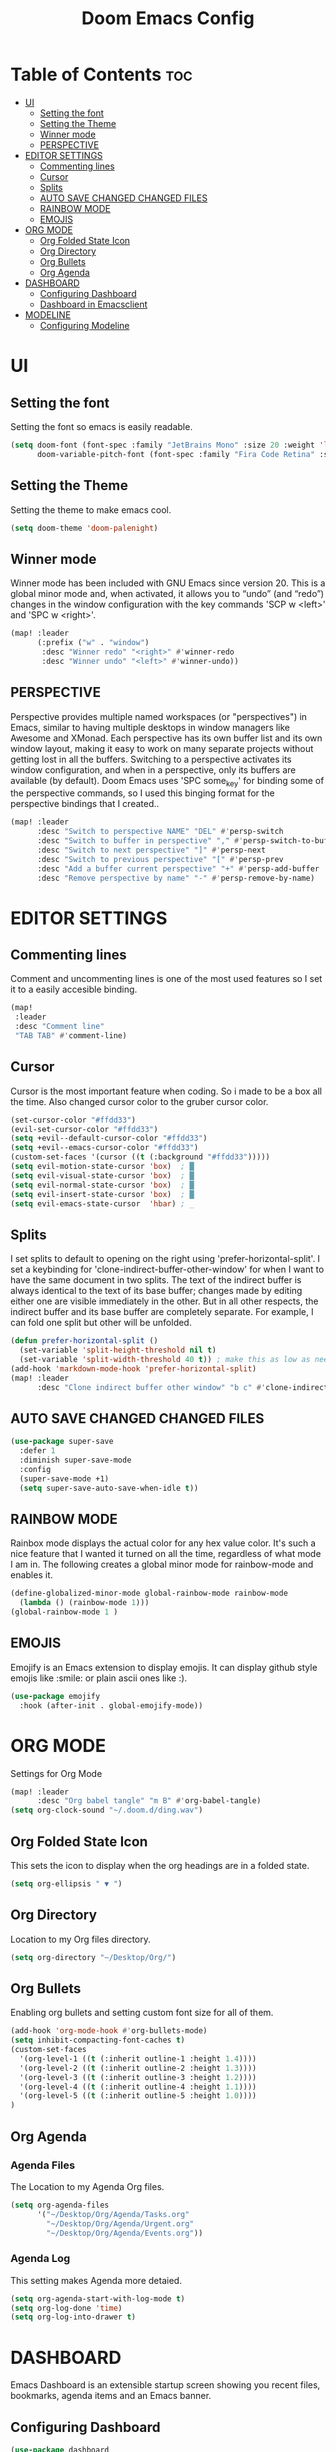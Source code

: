 #+TITLE: Doom Emacs Config
#+PROPERTY: header-args :tangle config.el

* Table of Contents :toc:
- [[#ui][UI]]
  - [[#setting-the-font][Setting the font]]
  - [[#setting-the-theme][Setting the Theme]]
  - [[#winner-mode][Winner mode]]
  - [[#perspective][PERSPECTIVE]]
- [[#editor-settings][EDITOR SETTINGS]]
  - [[#commenting-lines][Commenting lines]]
  - [[#cursor][Cursor]]
  - [[#splits][Splits]]
  - [[#auto-save-changed-changed-files][AUTO SAVE CHANGED CHANGED FILES]]
  - [[#rainbow-mode][RAINBOW MODE]]
  - [[#emojis][EMOJIS]]
- [[#org-mode][ORG MODE]]
  - [[#org-folded-state-icon][Org Folded State Icon]]
  - [[#org-directory][Org Directory]]
  - [[#org-bullets][Org Bullets]]
  - [[#org-agenda][Org Agenda]]
- [[#dashboard][DASHBOARD]]
  - [[#configuring-dashboard][Configuring Dashboard]]
  - [[#dashboard-in-emacsclient][Dashboard in Emacsclient]]
- [[#modeline][MODELINE]]
  - [[#configuring-modeline][Configuring Modeline]]

* UI
** Setting the font
Setting the font so emacs is easily readable.
#+begin_src emacs-lisp
(setq doom-font (font-spec :family "JetBrains Mono" :size 20 :weight 'light)
      doom-variable-pitch-font (font-spec :family "Fira Code Retina" :size 13 :weight 'light))
#+end_src

** Setting the Theme
Setting the theme to make emacs cool.
#+begin_src emacs-lisp
(setq doom-theme 'doom-palenight)
#+end_src

** Winner mode
Winner mode has been included with GNU Emacs since version 20.  This is a global minor mode and, when activated, it allows you to “undo” (and “redo”) changes in the window configuration with the key commands 'SCP w <left>' and 'SPC w <right>'.

#+BEGIN_SRC emacs-lisp
(map! :leader
      (:prefix ("w" . "window")
       :desc "Winner redo" "<right>" #'winner-redo
       :desc "Winner undo" "<left>" #'winner-undo))
#+END_SRC

** PERSPECTIVE
Perspective provides multiple named workspaces (or "perspectives") in Emacs, similar to having multiple desktops in window managers like Awesome and XMonad.  Each perspective has its own buffer list and its own window layout, making it easy to work on many separate projects without getting lost in all the buffers.  Switching to a perspective activates its window configuration, and when in a perspective, only its buffers are available (by default).  Doom Emacs uses 'SPC some_key' for binding some of the perspective commands, so I used this binging format for the perspective bindings that I created..

#+begin_src emacs-lisp
(map! :leader
      :desc "Switch to perspective NAME" "DEL" #'persp-switch
      :desc "Switch to buffer in perspective" "," #'persp-switch-to-buffer
      :desc "Switch to next perspective" "]" #'persp-next
      :desc "Switch to previous perspective" "[" #'persp-prev
      :desc "Add a buffer current perspective" "+" #'persp-add-buffer
      :desc "Remove perspective by name" "-" #'persp-remove-by-name)
#+end_src

* EDITOR SETTINGS
** Commenting lines
Comment and uncommenting lines is one of the most used features so I set it to a easily accesible binding.
#+begin_src emacs-lisp
(map!
 :leader
 :desc "Comment line"
 "TAB TAB" #'comment-line)
#+end_src

** Cursor
Cursor is the most important feature when coding. So i made to be a box all the time. Also changed cursor color to the gruber cursor color.
#+begin_src emacs-lisp
(set-cursor-color "#ffdd33")
(evil-set-cursor-color "#ffdd33")
(setq +evil--default-cursor-color "#ffdd33")
(setq +evil--emacs-cursor-color "#ffdd33")
(custom-set-faces '(cursor ((t (:background "#ffdd33")))))
(setq evil-motion-state-cursor 'box)  ; █
(setq evil-visual-state-cursor 'box)  ; █
(setq evil-normal-state-cursor 'box)  ; █
(setq evil-insert-state-cursor 'box)  ; █
(setq evil-emacs-state-cursor  'hbar) ; _
#+end_src

** Splits
I set splits to default to opening on the right using 'prefer-horizontal-split'.  I set a keybinding for 'clone-indirect-buffer-other-window' for when I want to have the same document in two splits.  The text of the indirect buffer is always identical to the text of its base buffer; changes made by editing either one are visible immediately in the other.  But in all other respects, the indirect buffer and its base buffer are completely separate.  For example, I can fold one split but other will be unfolded.

#+BEGIN_SRC emacs-lisp
(defun prefer-horizontal-split ()
  (set-variable 'split-height-threshold nil t)
  (set-variable 'split-width-threshold 40 t)) ; make this as low as needed
(add-hook 'markdown-mode-hook 'prefer-horizontal-split)
(map! :leader
      :desc "Clone indirect buffer other window" "b c" #'clone-indirect-buffer-other-window)
#+END_SRC

** AUTO SAVE CHANGED CHANGED FILES
#+begin_src emacs-lisp
(use-package super-save
  :defer 1
  :diminish super-save-mode
  :config
  (super-save-mode +1)
  (setq super-save-auto-save-when-idle t))
#+end_src

** RAINBOW MODE
Rainbox mode displays the actual color for any hex value color.  It's such a nice feature that I wanted it turned on all the time, regardless of what mode I am in.  The following creates a global minor mode for rainbow-mode and enables it.

#+begin_src emacs-lisp
(define-globalized-minor-mode global-rainbow-mode rainbow-mode
  (lambda () (rainbow-mode 1)))
(global-rainbow-mode 1 )
#+end_src

** EMOJIS
Emojify is an Emacs extension to display emojis. It can display github style emojis like :smile: or plain ascii ones like :).
#+begin_src emacs-lisp
(use-package emojify
  :hook (after-init . global-emojify-mode))
#+end_src

* ORG MODE
Settings for Org Mode
#+begin_src emacs-lisp
(map! :leader
      :desc "Org babel tangle" "m B" #'org-babel-tangle)
(setq org-clock-sound "~/.doom.d/ding.wav")
#+end_src

** Org Folded State Icon
This sets the icon to display when the org headings are in a folded state.
#+begin_src emacs-lisp
(setq org-ellipsis " ▼ ")
#+end_src
** Org Directory
Location to my Org files directory.
#+begin_src emacs-lisp
(setq org-directory "~/Desktop/Org/")
#+end_src
** Org Bullets
Enabling org bullets and setting custom font size for all of them.
#+begin_src emacs-lisp
(add-hook 'org-mode-hook #'org-bullets-mode)
(setq inhibit-compacting-font-caches t)
(custom-set-faces
  '(org-level-1 ((t (:inherit outline-1 :height 1.4))))
  '(org-level-2 ((t (:inherit outline-2 :height 1.3))))
  '(org-level-3 ((t (:inherit outline-3 :height 1.2))))
  '(org-level-4 ((t (:inherit outline-4 :height 1.1))))
  '(org-level-5 ((t (:inherit outline-5 :height 1.0))))
)
#+end_src

** Org Agenda
*** Agenda Files
The Location to my Agenda Org files.
#+begin_src emacs-lisp
(setq org-agenda-files
      '("~/Desktop/Org/Agenda/Tasks.org"
        "~/Desktop/Org/Agenda/Urgent.org"
        "~/Desktop/Org/Agenda/Events.org"))
#+end_src
*** Agenda Log
This setting makes Agenda more detaied.
#+begin_src emacs-lisp
(setq org-agenda-start-with-log-mode t)
(setq org-log-done 'time)
(setq org-log-into-drawer t)
#+end_src

* DASHBOARD
Emacs Dashboard is an extensible startup screen showing you recent files, bookmarks, agenda items and an Emacs banner.

** Configuring Dashboard
#+begin_src emacs-lisp
(use-package dashboard
  :init      ;; tweak dashboard config before loading it
  (setq dashboard-set-heading-icons t)
  (setq dashboard-set-file-icons t)
  ;; (setq dashboard-startup-banner 'logo) ;; use standard emacs logo as banner
  (setq dashboard-startup-banner "~/.doom.d/doom-emacs-dash.png")  ;; use custom image as banner
  (setq dashboard-center-content nil) ;; set to 't' for centered content
  (setq dashboard-items '((recents . 5)
                          (agenda . 5 )
                          (bookmarks . 5)
                          (projects . 5)))
  :config
  (dashboard-setup-startup-hook)
  (dashboard-modify-heading-icons '((recents . "file-text")
                                    (bookmarks . "book"))))
#+end_src

** Dashboard in Emacsclient
This setting ensures that emacsclient always opens on *dashboard* rather than *scratch*. doesn't work at the moment.
#+begin_src emacs-lisp
(setq doom-fallback-buffer "*dashboard*")
#+end_src

* MODELINE
The modeline is the bottom status bar that appears in Emacs windows.  For more information on what is available to configure in the Doom modeline, check out:
https://github.com/seagle0128/doom-modeline

** Configuring Modeline
Setting custom font, height and width of the bar in the right side of the modeline.
#+begin_src emacs-lisp
(set-face-attribute 'mode-line nil :font "Ubuntu Mono-14")
(setq doom-modeline-height 45     ;; sets modeline height
      doom-modeline-bar-width 5)  ;; sets right bar width
#+end_src

